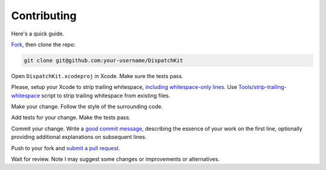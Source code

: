 ==============
 Contributing
==============

Here's a quick guide.

Fork_, then clone the repo:

.. code:: sh

    git clone git@github.com:your-username/DispatchKit

Open ``DispatchKit.xcodeproj`` in Xcode. Make sure the tests pass.

Please, setup your Xcode to strip trailing whitespace,
`including whitespace-only lines <http://stackoverflow.com/a/11830067/2958047>`_.
Use `<Tools/strip-trailing-whitespace>`_ script to strip trailing whitespace from existing files.

Make your change. Follow the style of the surrounding code.

Add tests for your change. Make the tests pass.

Commit your change. Write a `good commit message`_,
describing the essence of your work on the first line,
optionally providing additional explanations on subsequent lines.

Push to your fork and `submit a pull request`_.

Wait for review. Note I may suggest some changes or improvements or alternatives.

.. _fork: https://github.com/anpol/DispatchKit/fork
.. _submit a pull request: https://github.com/anpol/DispatchKit/compare/
.. _good commit message: https://github.com/atom/atom/blob/master/CONTRIBUTING.md#git-commit-messages
